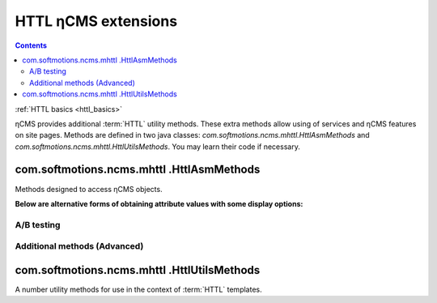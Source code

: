 .. _httl_ncms:

HTTL ηCMS extensions
====================

.. contents::

:ref:`HTTL basics <httl_basics>`

ηCMS provides additional :term:`HTTL` utility methods.
These extra methods allow using of services and ηCMS features on site pages.
Methods are defined in two java classes:
`com.softmotions.ncms.mhttl.HttlAsmMethods`
and `com.softmotions.ncms.mhttl.HttlUtilsMethods`.
You may learn their code if necessary.


com.softmotions.ncms.mhttl .HttlAsmMethods
------------------------------------------

Methods designed to access ηCMS objects.

.. js:function:: page()

    Returns the object corresponding to the current :term:`assembly <assembly>` (page).

    **Example**:
    obtaining the current page name(title)::

        ${page().hname}

    :rtype: com.softmotions.ncms.asm.Asm


.. js:function:: asmHasAttribute(String name)

    Returns `true` if the current :term:`assembly` has the attribute
    called `name`, which can be used in the `httl` markup.

    **Example**::

        #if(asmHasAttribute("title"))
            ${"title".asm}
        #end

.. js:function:: asmAny(String name)
.. js:function:: asmAny(Asm asm, String name)

    Returns a rendered value of the :term:`assembly <assembly>` attribute.
    The `null` will be returned if the attribute is not found.

    **Example**::

        ${asmAny("title")}

    :param com.softmotions.ncms.asm.Asm asm: Assembly for that
           a named attribute will be searched
    :rtype: java.lang.Object


.. js:function:: asm(String name)
.. js:function:: asm(Asm asm, String name)

    Returns rendered attribute value for the current :term:`assembly <assembly>`.

    :param String name: Attribute name. The parameter can include
            additional options of the attribute rendering.
            For example: `${asm("title,option=value")}`.

    :param com.softmotions.ncms.asm.Asm asm: Assembly for that a
           named attribute will be searched
    :rtype: java.lang.Object

**Below are alternative forms of obtaining attribute values with some display options:**

.. js:function:: asm(String name, String optionName, String optionValue)
.. js:function:: asm(String name, String optionName, String optionValue, String optionName2, String optionValue2)
.. js:function:: asm(String name, String optionName, String optionValue, String optionName2, String optionValue2, String optionName3, String optionValue3)
.. js:function:: asm(Asm asm, String name, String optionName, String optionValue)
.. js:function:: asm(Asm asm, String name, String optionName, String optionValue, String optionName2, String optionValue2)
.. js:function:: asm(Asm asm, String name, String optionName, String optionValue, String optionName2, String optionValue2, String optionName3, String optionValue3)

    Returns the rendered value of the attribute of the current
    :term:`assembly <assembly>`. Contains additional options rendering attribute value.


.. js:function:: link(Asm asm)

    Returns URL to the page identified
    by the :term:`assembly <assembly>`

    :rtype: java.lang.String

.. js:function:: link(String guidOrAlias)

    Returns URL of the link to the page identified
    by :term:`string GUID <page GUID>` page
    or :term:`page alias <page alias>`

    :rtype: java.lang.String


.. js:function:: link(RichRef ref)

    Returns URL for the object :ref:`com.softmotions.ncms.mhttl.RichRef`.

    :rtype: java.lang.String


.. js:function:: linkHtml(Object ref, [Map<String, String> attrs])

    Returns `<a href="....">` HTML link for transferred objects,
    which may have the following forms:

    * java.lang.String - here it can be :term:`page alias`
      or :term:`page GUID`.
    * :ref:`com.softmotions.ncms.mhttl.Tree` - object.
    * :ref:`com.softmotions.ncms.mhttl.RichRef` - object.


    **Example:**
    Link to the page having GUID: `12d5c7a0c3167d3d21d30f1c43368b32` and class `active` ::

        $!{linkHtml('12d5c7a0c3167d3d21d30f1c43368b32', ['class':'active'])}

    As a result:

    .. code-block:: html

        <a href="/siteroot/12d5c7a0c3167d3d21d30f1c43368b32"
           class='active'>
           Page name
        </a>

    :param Map<String, String> attrs: Optional parameter to set
            arbitrary attributes for the link tag `<a>`.
    :rtype: java.lang.String


.. js:function:: ogmeta([Map<String, String> params])

    `Open Graph <http://ogp.me>`_ - meta-information about a current
    page. For more details refer to: :ref:`ogmeta`.


A/B testing
***********

.. js:function:: abt(String name[, boolean def])

    Returns `true`, if the `A/B` mode specified by the `name` argument is active

.. js:function:: abtA()
.. js:function:: abtB()
.. js:function:: abtC()
.. js:function:: abtD()

    Returns `true`, if the `A/B` mode corresponding to method name is enabled.


Additional methods (Advanced)
*****************************

.. js:function:: asmNavChilds([String type], [Number skip], [Number limit])

    Returns a collection of pages that are direct descendants of the current page
    within a :term:`navigation tree <navigation tree>`

    :param String type: :term:`Page type`
    :param Number skip: Number of pages which will be skipped while fetching.
    :param Number limit: The maximum number of pages in the selection.
    :rtype: Collection<Asm>


.. js:function:: asmPageQuery(PageCriteria critObj, [Number skip], [Number limit])

    Select a pages matched a quiery specified by `critObj` which is an instance
    of `com.softmotions.ncms.asm.PageCriteria`

    :param Number skip: Number of pages which will be skipped while fetching.
    :param Number limit: The maximum number of pages in the result set.
    :rtype: Collection<Asm>

com.softmotions.ncms.mhttl .HttlUtilsMethods
--------------------------------------------

A number utility methods for use in the context of
:term:`HTTL` templates.

.. todo::

    TODO
